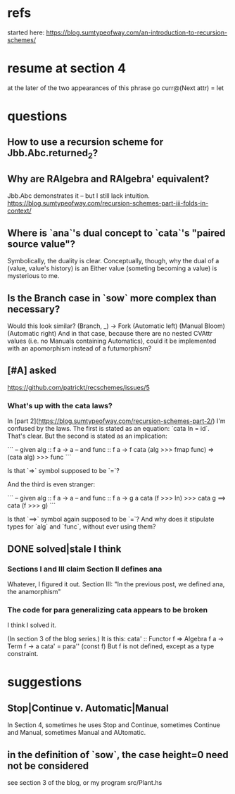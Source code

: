 * refs
started here:
https://blog.sumtypeofway.com/an-introduction-to-recursion-schemes/

* resume at section 4
at the later of the two appearances of this phrase
go curr@(Next attr) = let
* questions
** How to use a recursion scheme for Jbb.Abc.returned_2?
** Why are RAlgebra and RAlgebra' equivalent?
Jbb.Abc demonstrates it -- but I still lack intuition.
https://blog.sumtypeofway.com/recursion-schemes-part-iii-folds-in-context/
** Where is `ana`'s dual concept to `cata`'s "paired source value"?
Symbolically, the duality is clear. Conceptually, though, why the dual of a (value, value's history) is an Either value (someting becoming a value) is mysterious to me.
** Is the Branch case in `sow` more complex than necessary?
Would this look similar?
    (Branch, _)  -> Fork (Automatic left)
                         (Manual Bloom)
                         (Automatic right)
And in that case, because there are no nested CVAttr values (i.e. no Manuals containing Automatics), could it be implemented with an apomorphism instead of a futumorphism?
** [#A] asked
https://github.com/patrickt/recschemes/issues/5
*** What's up with the cata laws?
 In [part 2](https://blog.sumtypeofway.com/recursion-schemes-part-2/) I'm confused by the laws. The first is stated as an equation: `cata In = id`. That's clear. But the second is stated as an implication:

 ```
 -- given alg :: f a -> a
 -- and func  :: f a -> f
 cata (alg >>> fmap func) =>
    (cata alg) >>> func
 ```

 Is that `=>` symbol supposed to be `=`?

 And the third is even stranger:

 ```
 -- given alg  :: f a -> a
 -- and func :: f a -> g a
 cata (f >>> In) >>> cata g
    ==> cata (f >>> g)
 ```

 Is that `==>` symbol again supposed to be `=`? And why does it stipulate types for `alg` and `func`, without ever using them?
** DONE solved|stale I think
*** Sections I and III claim Section II defines ana
Whatever, I figured it out.
Section III: "In the previous post, we defined ana, the anamorphism"
*** The code for para generalizing cata appears to be broken
I think I solved it.

(In section 3 of the blog series.)
It is this:
  cata' :: Functor f => Algebra f a -> Term f -> a
  cata' = para'' (const f)
But f is not defined, except as a type constraint.
* suggestions
** Stop|Continue v. Automatic|Manual
In Section 4, sometimes he uses Stop and Continue, sometimes Continue and Manual, sometimes Manual and AUtomatic.
** in the definition of `sow`, the case height=0 need not be considered
see section 3 of the blog, or my program src/Plant.hs
